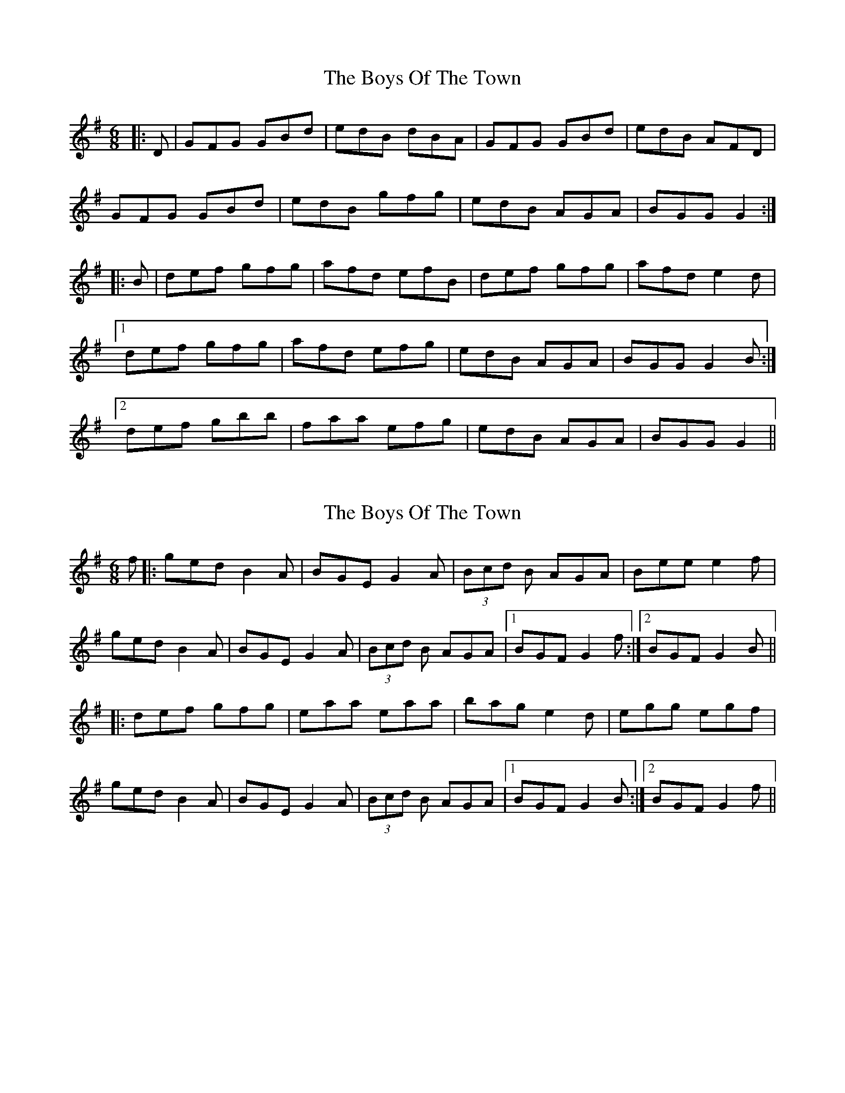X: 1
T: Boys Of The Town, The
Z: Trinil
S: https://thesession.org/tunes/1035#setting1035
R: jig
M: 6/8
L: 1/8
K: Gmaj
|:D|GFG GBd|edB dBA|GFG GBd|edB AFD|
GFG GBd|edB gfg|edB AGA|BGG G2:|
|:B|def gfg|afd efB|def gfg|afd e2d|
[1 def gfg|afd efg|edB AGA|BGG G2B:|
[2 def gbb|faa efg|edB AGA|BGG G2||
X: 2
T: Boys Of The Town, The
Z: tmcelrea
S: https://thesession.org/tunes/1035#setting14258
R: jig
M: 6/8
L: 1/8
K: Gmaj
f|:ged B2 A|BGE G2 A|(3Bcd B AGA| Bee e2f|
ged B2 A|BGE G2 A|(3Bcd B AGA|1 BGF G2 f:|2 BGF G2 B||
|:def gfg|eaa eaa|bag e2d|egg egf|
ged B2 A|BGE G2 A|(3Bcd B AGA|1 BGF G2 B:|2 BGF G2 f||
X: 3
T: Boys Of The Town, The
Z: ceolachan
S: https://thesession.org/tunes/1035#setting14259
R: jig
M: 6/8
L: 1/8
K: Gmaj
G3 GBd | edB dBA | G3 GBd | edB AFD |G3 GBd | edB g2 f | edB AGA | BGF G2 :|def g3 | afd edB | def g3 | afd e2 d |def g2 b | faa efg | edB AGA | BGF G2 :|
X: 4
T: Boys Of The Town, The
Z: bogman
S: https://thesession.org/tunes/1035#setting14260
R: jig
M: 6/8
L: 1/8
K: Gmaj
GFG Bdg | edB dBA | ~G3 Bdg | edB AFD |GFG Bdg | edB dgb | age ged | [1 edB AFD :| [2 edB ABA ||~e3 efg | ~d3 dBd | ~e3 efg | age dBd |~e3 efg | ~d3 dBG | AGA BGD | [1 EDE GBd :| [2 EDE G2D ||
X: 5
T: Boys Of The Town, The
Z: ceolachan
S: https://thesession.org/tunes/1035#setting14261
R: jig
M: 6/8
L: 1/8
K: Gmaj
GFG GBd | edB dBA | GFG GBd | edB AFD |GFG GBd | edB gfg | edB AGA | BGG G2 :|def gfg | afd edB | def gfg | afd e2 d ||1 def gfg | afd efg | edB AGA | BGG G2 :||2 def gbb | faa efg | edB AGA | BGG G2 |]
X: 6
T: Boys Of The Town, The
Z: ceolachan
S: https://thesession.org/tunes/1035#setting14262
R: jig
M: 6/8
L: 1/8
K: Gmaj
GDG GB/c/d | edB dBF | GAF GBd | edB A2 D |~G3 GBd | edB gfg | edB A^GA | BGF G2 :|def gfg | afd edB | dd/e/f gbg | afd e2 g |[1 def gfg | afd efg | edB A^GA | BGF G2 :|[2 dd/e/f gbb | faa ee/f/g | edB A3 | BGF G2 |]
X: 7
T: Boys Of The Town, The
Z: ceolachan
S: https://thesession.org/tunes/1035#setting14263
R: jig
M: 6/8
L: 1/8
K: Gmaj
G2 G GBd | edB dFA | ~G3 GB/c/d | edB ABA | GAF GBd | edB g2 d | edB AFA | BGG G2- :|def g2 g | afd edB | def gdg | afd e2 B | [1 def gfg | afd e2 g | ee/d/B A2 A | BGG G2- :|[2 dd/e/f gbb | faa e2 g | edB AFD | BGF G2 |]
X: 8
T: Boys Of The Town, The
Z: ceolachan
S: https://thesession.org/tunes/1035#setting14264
R: jig
M: 6/8
L: 1/8
K: Gmaj
GAG GBd | edB dBA | GAG GBd | edB AFD |GAG GBd | edB gag | edB AGA | B/A/GF G2 :|def gfg | afd edB | def gfg | afd e2 B |[1 def gfg | afd eag | edB AGA | B/A/GF G2 :|[2 def gbb | faa eag | edB AGA | B/A/GF GE |]
